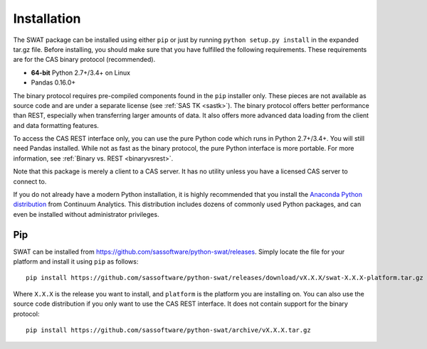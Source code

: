 
.. Copyright SAS Institute

Installation
============

The SWAT package can be installed using either ``pip`` or just by running
``python setup.py install`` in the expanded tar.gz file.  Before installing,
you should make sure that you have fulfilled the following requirements.
These requirements are for the CAS binary protocol (recommended).

* **64-bit** Python 2.7+/3.4+ on Linux
* Pandas 0.16.0+

The binary protocol requires pre-compiled components found in the ``pip``
installer only.  These pieces are not available as source code and
are under a separate license (see :ref:`SAS TK <sastk>`).  The binary protocol
offers better performance than REST, especially when transferring larger
amounts of data.  It also offers more advanced data loading from the client
and data formatting features.

To access the CAS REST interface only, you can use the pure Python code which
runs in Python 2.7+/3.4+.  You will still need Pandas installed.  While not as
fast as the binary protocol, the pure Python interface is more portable.
For more information, see :ref:`Binary vs. REST <binaryvsrest>`.

Note that this package is merely a client to a CAS server.  It has no utility unless
you have a licensed CAS server to connect to.

If you do not already have a modern Python installation, it is highly recommended
that you install the `Anaconda Python distribution <https://www.continuum.io/downloads>`_
from Continuum Analytics.  This distribution includes dozens of commonly used Python
packages, and can even be installed without administrator privileges.

Pip
---

SWAT can be installed from `<https://github.com/sassoftware/python-swat/releases>`_.
Simply locate the file for your platform and install it using ``pip`` as
follows::

    pip install https://github.com/sassoftware/python-swat/releases/download/vX.X.X/swat-X.X.X-platform.tar.gz

Where ``X.X.X`` is the release you want to install, and ``platform`` is the
platform you are installing on.  You can also use the source code distribution
if you only want to use the CAS REST interface.  It does not contain support
for the binary protocol::

    pip install https://github.com/sassoftware/python-swat/archive/vX.X.X.tar.gz
